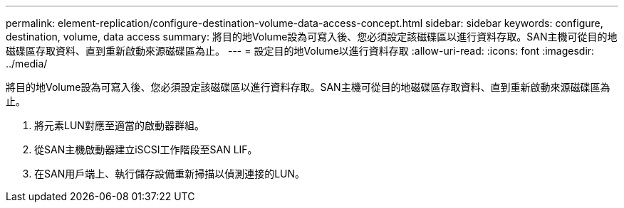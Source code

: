 ---
permalink: element-replication/configure-destination-volume-data-access-concept.html 
sidebar: sidebar 
keywords: configure, destination, volume, data access 
summary: 將目的地Volume設為可寫入後、您必須設定該磁碟區以進行資料存取。SAN主機可從目的地磁碟區存取資料、直到重新啟動來源磁碟區為止。 
---
= 設定目的地Volume以進行資料存取
:allow-uri-read: 
:icons: font
:imagesdir: ../media/


[role="lead"]
將目的地Volume設為可寫入後、您必須設定該磁碟區以進行資料存取。SAN主機可從目的地磁碟區存取資料、直到重新啟動來源磁碟區為止。

. 將元素LUN對應至適當的啟動器群組。
. 從SAN主機啟動器建立iSCSI工作階段至SAN LIF。
. 在SAN用戶端上、執行儲存設備重新掃描以偵測連接的LUN。

